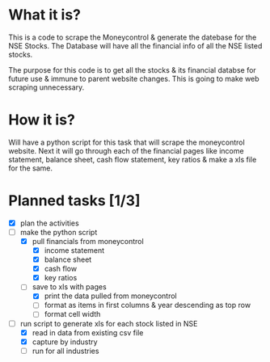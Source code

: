 
* What it is?
This is a code to scrape the Moneycontrol & generate the datebase for
the NSE Stocks. The Database will have all the financial info of all
the NSE listed stocks. 

The purpose for this code is to get all the stocks & its financial
databse for future use & immune to parent website changes. This is
going to make web scraping unnecessary.

* How it is? 

Will have a python script for this task that will scrape the
moneycontrol website. Next it will go through each of the financial
pages like income statement, balance sheet, cash flow statement, key
ratios & make a xls file for the same.

* Planned tasks [1/3]

- [X] plan the activities
- [-] make the python script
  - [X] pull financials from moneycontrol
    - [X] income statement
    - [X] balance sheet
    - [X] cash flow
    - [X] key ratios
  - [-] save to xls with pages
    - [X] print the data pulled from moneycontrol
    - [ ] format as items in first columns & year descending as top row
    - [ ] format cell width
- [-] run script to generate xls for each stock listed in NSE
  - [X] read in data from existing csv file
  - [X] capture by industry
  - [ ] run for all industries



